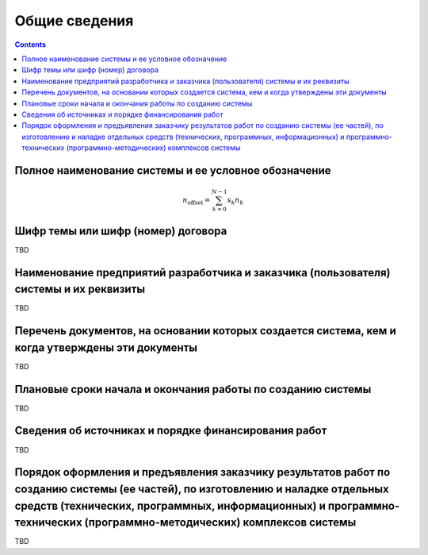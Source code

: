 Общие сведения
===================================================================================================

.. contents::
   :depth: 2

Полное наименование системы и ее условное обозначение
---------------------------------------------------------------------------------------------------
.. math::

    n_{\mathrm{offset}} = \sum_{k=0}^{N-1} s_k n_k
    
Шифр темы или шифр (номер) договора
---------------------------------------------------------------------------------------------------
TBD

Наименование предприятий разработчика и заказчика (пользователя) системы и их реквизиты
---------------------------------------------------------------------------------------------------
TBD

Перечень документов, на основании которых создается система, кем и когда утверждены эти документы
---------------------------------------------------------------------------------------------------
TBD

Плановые сроки начала и окончания работы по созданию системы
---------------------------------------------------------------------------------------------------
TBD

Сведения об источниках и порядке финансирования работ
---------------------------------------------------------------------------------------------------
TBD

Порядок оформления и предъявления заказчику результатов работ по созданию системы (ее частей), по изготовлению и наладке отдельных средств (технических, программных, информационных) и программно-технических (программно-методических) комплексов системы
----------------------------------------------------------------------------------------------------
TBD


